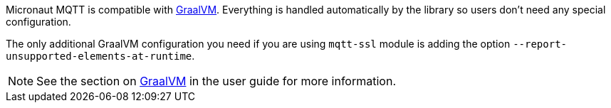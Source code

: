 
Micronaut MQTT is compatible with https://www.graalvm.org/[GraalVM]. Everything is handled automatically by the library
so users don't need any special configuration.

The only additional GraalVM configuration you need if you are using `mqtt-ssl` module is adding the option
`--report-unsupported-elements-at-runtime`.

NOTE: See the section on https://docs.micronaut.io/latest/guide/index.html#graal[GraalVM] in the user guide for more
information.

